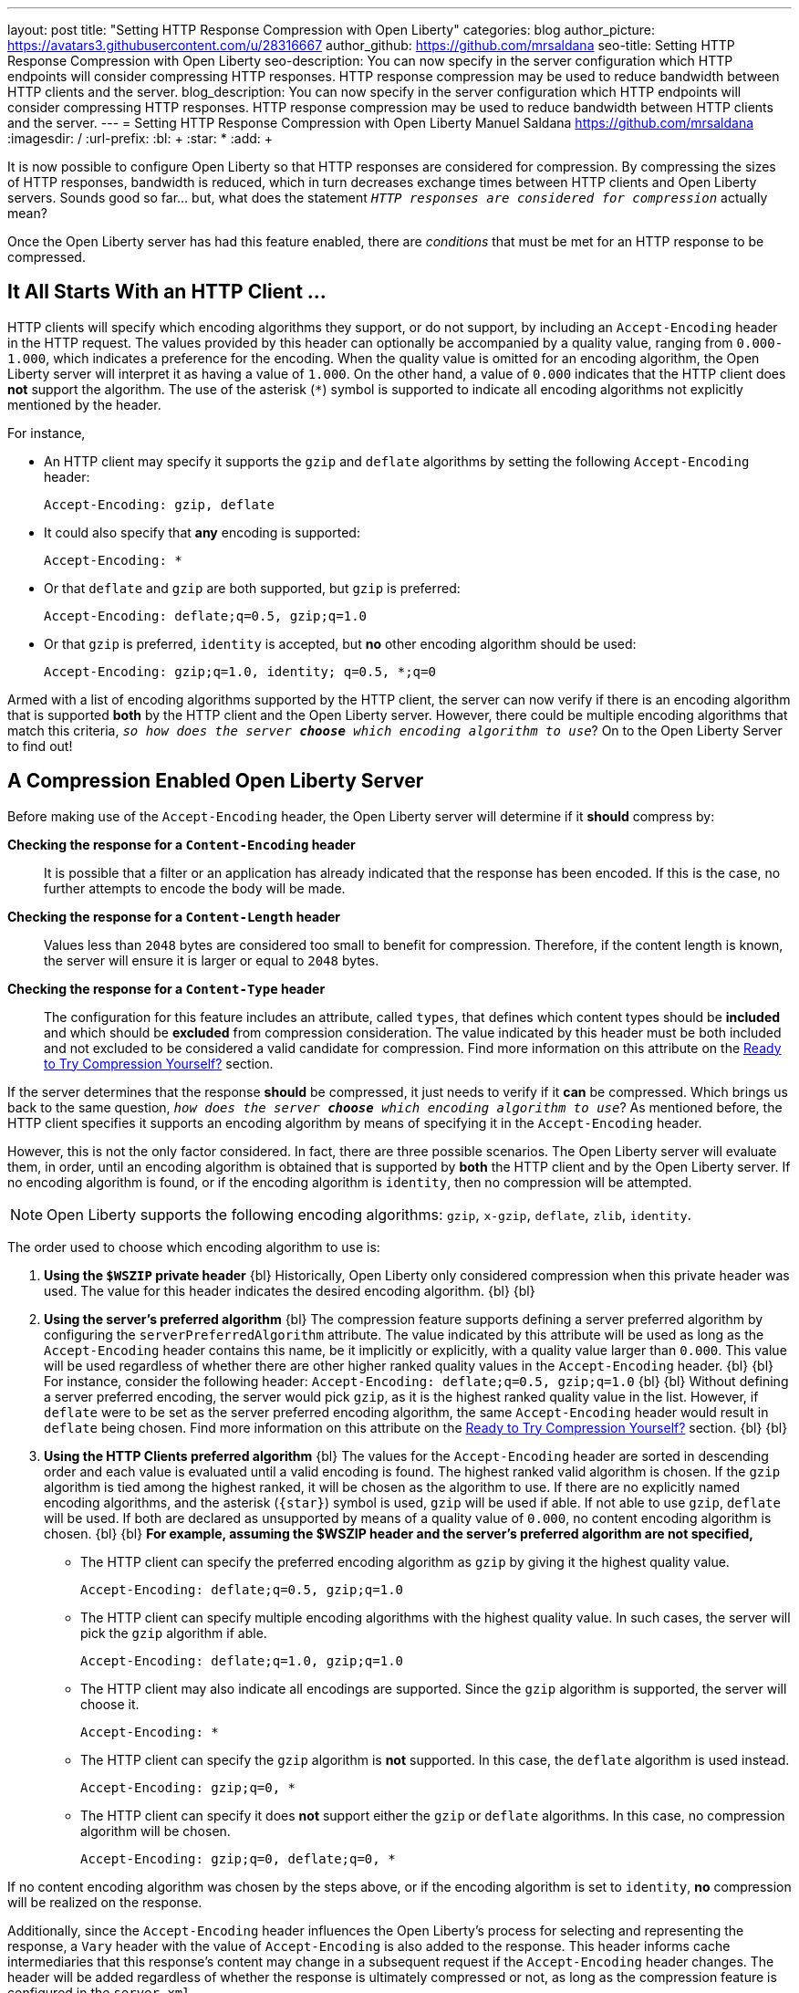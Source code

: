 ---
layout: post
title: "Setting HTTP Response Compression with Open Liberty"
categories: blog
author_picture: https://avatars3.githubusercontent.com/u/28316667
author_github: https://github.com/mrsaldana
seo-title: Setting HTTP Response Compression with Open Liberty
seo-description: You can now specify in the server configuration which HTTP endpoints will consider compressing HTTP responses. HTTP response compression may be used to reduce bandwidth between HTTP clients and the server.
blog_description: You can now specify in the server configuration which HTTP endpoints will consider compressing HTTP responses. HTTP response compression may be used to reduce bandwidth between HTTP clients and the server.
---
= Setting HTTP Response Compression with Open Liberty
Manuel Saldana <https://github.com/mrsaldana>
:imagesdir: /
:url-prefix:
:bl: pass:[ +]
:star: pass:[*]
:add: pass:[+]


It is now possible to configure Open Liberty so that HTTP responses are considered for compression. By compressing the sizes of HTTP responses, bandwidth is reduced, which in turn decreases exchange times between HTTP clients and Open Liberty servers. Sounds good so far... but, what does the statement `_HTTP responses are considered for compression_` actually mean?

Once the Open Liberty server has had this feature enabled, there are _conditions_ that must be met for an HTTP response to be compressed.

== It All Starts With an HTTP Client ...

HTTP clients will specify which encoding algorithms they support, or do not support, by including an `Accept-Encoding` header in the HTTP request. The values provided by this header can optionally be accompanied by a quality value, ranging from `0.000-1.000`, which indicates a preference for the encoding. When the quality value is omitted for an encoding algorithm, the Open Liberty server will interpret it as having a value of `1.000`. On the other hand, a value of `0.000` indicates that the HTTP client does *not* support the algorithm. The use of the asterisk (`*`) symbol is supported to indicate all encoding algorithms not explicitly mentioned by the header.

For instance,

- An HTTP client may specify it supports the `gzip` and `deflate` algorithms by setting the following `Accept-Encoding` header:

  Accept-Encoding: gzip, deflate

- It could also specify that *any* encoding is supported:

  Accept-Encoding: *

- Or that `deflate` and `gzip` are both supported, but `gzip` is preferred:

  Accept-Encoding: deflate;q=0.5, gzip;q=1.0

- Or that `gzip` is preferred, `identity` is accepted, but *no* other encoding algorithm should be used:

  Accept-Encoding: gzip;q=1.0, identity; q=0.5, *;q=0

Armed with a list of encoding algorithms supported by the HTTP client, the server can now verify if there is an encoding algorithm that is supported *both* by the HTTP client and the Open Liberty server. However, there could be multiple encoding algorithms that match this criteria, `_so how does the server *choose* which encoding algorithm to use_`? On to the Open Liberty Server to find out!

== A Compression Enabled Open Liberty Server

Before making use of the `Accept-Encoding` header, the Open Liberty server will determine if it *should* compress by:

*Checking the response for a `Content-Encoding` header*:: It is possible that a filter or an application has already indicated that the response has been encoded. If this is the case, no further attempts to encode the body will be made.

*Checking the response for a `Content-Length` header*:: Values less than `2048` bytes are considered too small to benefit for compression. Therefore, if the content length is known, the server will ensure it is larger or equal to `2048` bytes.

*Checking the response for a `Content-Type` header*:: The configuration for this feature includes an attribute, called `types`, that defines which content types should be *included* and which should be *excluded* from compression consideration. The value indicated by this header must be both included and not excluded to be considered a valid candidate for compression. Find more information on this attribute on the <<Ready to Try Compression Yourself?>> section.

If the server determines that the response *should* be compressed,  it just needs to verify if it *can* be compressed. Which brings us back to the same question, `_how does the server *choose* which encoding algorithm to use_`? As mentioned before, the HTTP client specifies it supports an encoding algorithm by means of specifying it in the `Accept-Encoding` header.

However, this is not the only factor considered. In fact, there are three possible scenarios. The Open Liberty server will evaluate them, in order, until an encoding algorithm is obtained that is supported by *both* the HTTP client and by the Open Liberty server. If no encoding algorithm is found, or if the encoding algorithm is `identity`, then no compression will be attempted.

NOTE: Open Liberty supports the following encoding algorithms: `gzip`, `x-gzip`, `deflate`, `zlib`, `identity`.

The order used to choose which encoding algorithm to use is:


. *Using the `$WSZIP` private header*
{bl}
  Historically, Open Liberty only considered compression when this private header was used. The value for this header indicates the desired encoding algorithm.
{bl}
{bl}
. *Using the server's preferred algorithm*
{bl}
  The compression feature supports defining a server preferred algorithm by configuring the `serverPreferredAlgorithm` attribute. The value indicated by this attribute will be used as long as the `Accept-Encoding` header contains this name, be it implicitly or explicitly, with a quality value larger than `0.000`. This value will be used regardless of whether there are other higher ranked quality values in the `Accept-Encoding` header.
{bl}
{bl}
  For instance, consider the following header: `Accept-Encoding: deflate;q=0.5, gzip;q=1.0`
{bl}
{bl}
  Without defining a server preferred encoding, the server would pick `gzip`, as it is the highest ranked quality value in the list. However, if `deflate` were to be set as the server preferred encoding algorithm, the same `Accept-Encoding` header would result in `deflate` being chosen. Find more information on this attribute on the <<Ready to Try Compression Yourself?>> section.
{bl}
{bl}
. *Using the HTTP Clients preferred algorithm*
{bl}
The values for the `Accept-Encoding` header are sorted in descending order and each value is evaluated until a valid encoding is found. The highest ranked valid algorithm is chosen. If the `gzip` algorithm is tied among the highest ranked, it will be chosen as the algorithm to use. If there are no explicitly named encoding algorithms, and the asterisk (`{star}`) symbol is used, `gzip` will be used if able. If not able to use `gzip`, `deflate` will be used. If both are declared as unsupported by means of a quality value of `0.000`, no content encoding algorithm is chosen.
{bl}
{bl}
*For example, assuming the $WSZIP header and the server's preferred algorithm are not specified,*

     - The HTTP client can specify the preferred encoding algorithm as `gzip` by giving it the highest quality value.

    Accept-Encoding: deflate;q=0.5, gzip;q=1.0

      - The HTTP client can specify multiple encoding algorithms with the highest quality value. In such cases, the server will pick the `gzip` algorithm if able.

      Accept-Encoding: deflate;q=1.0, gzip;q=1.0

      - The HTTP client may also indicate all encodings are supported. Since the `gzip` algorithm is supported, the server will choose it.

      Accept-Encoding: *

      - The HTTP client can specify the `gzip` algorithm is *not* supported. In this case, the `deflate` algorithm is used instead.

      Accept-Encoding: gzip;q=0, *

      - The HTTP client can specify it does *not* support either the `gzip` or `deflate` algorithms. In this case, no compression algorithm will be chosen.

      Accept-Encoding: gzip;q=0, deflate;q=0, *


If no content encoding algorithm was chosen by the steps above, or if the encoding algorithm is set to `identity`, *no* compression will be realized on the response.

Additionally, since the `Accept-Encoding` header influences the Open Liberty's process for selecting and representing the response, a `Vary` header with the value of `Accept-Encoding` is also added to the response. This header informs cache intermediaries that this response’s content may change in a subsequent request if the `Accept-Encoding` header changes. The header will be added regardless of whether the response is ultimately compressed or not, as long as the compression feature is configured in the `server.xml`.

== Ready to Try Compression Yourself?

Great! To use the Http response compression support, you need *Open Liberty 20.0.0.4*. Configure the `server.xml` with a new element called `<compression>`.
This can be enabled in two modes:

 - A `<compression>` element for each `<httpEndpoint>` element

 - One common `<compression>` configuration used for multiple
`<httpEndpoint>` elements.

*Using a distinct <compression> for each <httpEndpoint>:*
[source,xml]
----
<httpEndpoint id="defaultHttpEndpoint"
                        httpPort="9080"
                        httpsPort="9443">
    <compression serverPreferredAlgorithm="deflate|gzip|x-gzip|zlib|identity|none>" types="list_of_types"/>
</httpEndpoint>
----

*Using a common `<compression>` element:*
[source, xml]
----
    <httpEndpoint id="defaultHttpEndpoint"
                        httpPort="9080"
                        httpsPort="9443"
                        compressionRef="myCompressionID">
    </httpEndpoint>

    <httpEndpoint id="otherHttpEndpoint"
                        httpPort="9081"
                        httpsPort="9444"
                        compressionRef="myCompressionID">
    </httpEndpoint>

    <compression id="myCompressionID" serverPreferredAlgorithm="deflate|gzip|x-gzip|zlib|identity|none>" types="list_of_types"/>
----

There are *two* optional attributes supported by this element:

  - *serverPreferredAlgorithm:*
{bl}
  By default, this is set to the value of `none`. However, when set to any of the other supported values, the corresponding encoding algorithm is utilized to encode the response whenever the HTTP client supports it, regardless of there being other higher weighted encoding algorithms in the `Accept-Encoding` header. The values supported by this attribute are: `deflate`, `gzip`, `x-gzip`, `zlib`, `identity`, and `none`.
{bl}
{bl}
  - *types:*
{bl}
  The `types` attribute is a comma delimited list of content types that are to be *included* or *excluded* from compression consideration. To include a content type to the default values, affix the add ({add}) character as a prefix to that content type. To exclude a content type from compression, affix the remove (-) character as a prefix to that content type.
{bl}
{bl}
  The wildcard (`{star}`) symbol is supported, but only as a content subtype, such as `text/{star}`. The default list has the values of `text/{star}, application/javascript`.
{bl}
{bl}
  *For example,*
{bl}
 * *Configuring `<compression types="-text/plain"/>`*
{bl}
{bl}
  Preserves the default of `text/{star}` and `application/javascript`, but will exclude any response whose content type is `text/plain` from being compressed.
{bl}
* *Configuring `<compression types="text/plain, application/{star}"/>`*
{bl}
{bl}
  Overwrites the default list. New list will include all application content types, `application/{star}`, and `text/plain`.
{bl}
* *Configuring `<compression types="{add}custom/{star}"/>`*
{bl}
{bl}
  Preserves the default of `text/{star}` and `application/javascript`, and adds all `custom/{star}` content types.

==  Configuration Pitfalls

If the HTTP transport encounters a configuration that is considered *invalid*, a warning message with an appropriate message will be logged. If this happens, the *default* value for the attribute that was misconfigured will be used.

Again, the *default* value for the `<compression>` element's attributes are:

- *serverPreferredAlgorithm:* `none`

- *types:* `text/{star}, application/javascript`

The following message keys are associated to *misconfigurations* of the `<compression>` element's attributes: `CWWKT0029W`, `CWWKT0030W`, `CWWKT0031W`, `CWWKT0032W`, and `CWWKT0033W`.

  - *CWWKT0029W*
{bl}
  This happens when there are entries in the `types` attribute list that try to use the add (+) option to include duplicate names.
{bl}
{bl}
For instance, configuring `<compression types=“{add}application/x-javascript, {add}application/x-javascript”/>` would result in the following message being logged:

    CWWKT0029W: A duplicate add of the application/x-javascript type was attempted. The text/*, application/javascript default configuration is used instead.
    types=“-application/x-javascript, -application/x-javascript”

  - *CWWKT0030W*
{bl}
This happens when there are entries in the `types` attribute list that try to use the remove (-) option to exclude duplicate names.
{bl}
{bl}
For instance, configuring `<compression types=“-application/x-javascript, -application/x-javascript”/>` would result in the following message being logged:

    CWWKT0030W: A duplicate removal of the application/x-javascript type was attempted. The text/*, application/javascript default configuration is used instead.


  - *CWWKT0031W*
{bl}
This happens when there are entries in the `types` attribute list that try use the add (+) and (-) remove options on the same content type value.
{bl}
{bl}
For instance, configuring `<compression types=“+application/x-javascript, -application/x-javascript”/>` would result in the following message being logged:

    CWWKT0031W: An attempt was made to both add and remove the same application/x-javascript content type. The text/*, application/javascript default configuration is used instead.

  - *CWWKT0032W*
{bl}
This happens when there are entries in the `types` attribute list that try to overwrite the default list, while also containing entries that try to use the add option.
{bl}
{bl}
For instance, configuring `<compression types=“application/xhtml+xml, {add}application/x-javascript”/>` would result in the following message being logged:

    CWWKT0032W: An attempt was made to overwrite the compression default configuration but also use the add (+) option on other content type(s). The text/*, application/javascript default configuration is used instead.

  - *CWWKT0033W*
{bl}
This happens when an unsupported value is set on the `serverPreferredAlgorithm` attribute. Suppose `deflated` was configured by accident, instead of the supported `deflate` value. In this scenario, the default value of `none` would be set and the following message logged:

    CWWKT0033W: An attempt was made to configure deflated as the server-preferred algorithm. The supported values are gzip, x-gzip, zlib, deflate, identity, and none. The default configuration none is used instead.


== Ready to Download?

Take a look at *Open Liberty 19.0.0.4* on our Downloads https://openliberty.io/downloads/[page].The Http Response Compression functionality has been designed from the following Open Liberty Epic: https://github.com/OpenLiberty/open-liberty/issues/7502[#7502].
The design is outlined within the Epic for more detailed reading.
